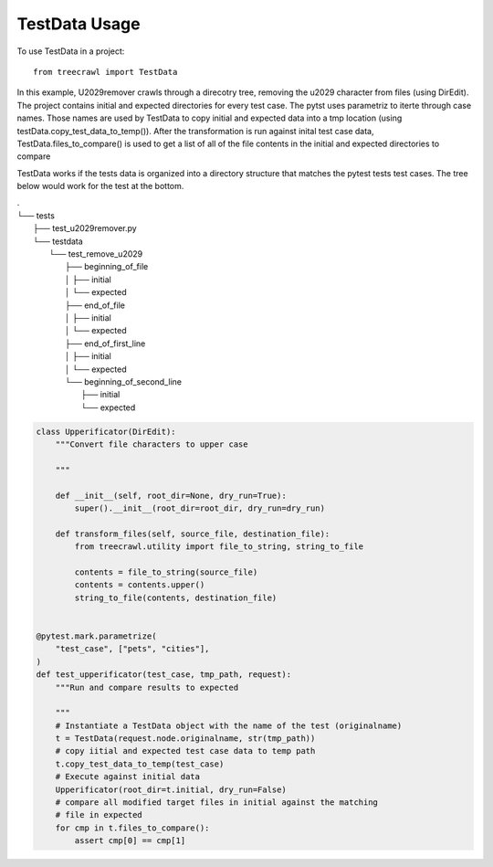 ==============
TestData Usage
==============

To use TestData in a project::

    from treecrawl import TestData

In this example, U2029remover crawls through a direcotry tree, removing the
u2029 character from files (using DirEdit). The project contains initial and
expected directories for every test case. The pytst uses parametriz to iterte
through case names.  Those names are used by TestData to copy initial and
expected data into a tmp location (using testData.copy_test_data_to_temp()).  
After the transformation is run against inital test case data,
TestData.files_to_compare() is used to get a list of all of the file  contents
in the initial and expected directories to compare

TestData works if the tests data is organized into a directory structure that
matches the pytest tests test cases. The tree below would work for the test at
the bottom. 

.. code-block:: bash

| .
| └── tests
|     ├── test_u2029remover.py
|     └── testdata
|         └── test_remove_u2029
|             ├── beginning_of_file
|             │   ├── initial
|             │   └── expected
|             ├── end_of_file
|             │   ├── initial
|             │   └── expected
|             ├── end_of_first_line
|             │   ├── initial
|             │   └── expected
|             └── beginning_of_second_line
|                 ├── initial
|                 └── expected





.. code-block:: python

    class Upperificator(DirEdit):
        """Convert file characters to upper case

        """

        def __init__(self, root_dir=None, dry_run=True):
            super().__init__(root_dir=root_dir, dry_run=dry_run)

        def transform_files(self, source_file, destination_file):
            from treecrawl.utility import file_to_string, string_to_file

            contents = file_to_string(source_file)
            contents = contents.upper()
            string_to_file(contents, destination_file)


    @pytest.mark.parametrize(
        "test_case", ["pets", "cities"],
    )
    def test_upperificator(test_case, tmp_path, request):
        """Run and compare results to expected

        """
        # Instantiate a TestData object with the name of the test (originalname)
        t = TestData(request.node.originalname, str(tmp_path))
        # copy iitial and expected test case data to temp path
        t.copy_test_data_to_temp(test_case)
        # Execute against initial data
        Upperificator(root_dir=t.initial, dry_run=False)
        # compare all modified target files in initial against the matching
        # file in expected
        for cmp in t.files_to_compare():
            assert cmp[0] == cmp[1]

